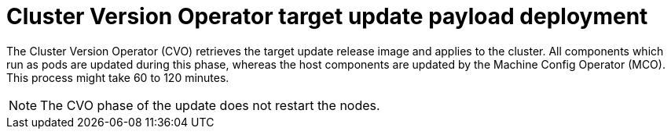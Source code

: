 // Module included in the following assemblies:
//
// * updating/understanding_updates/understanding-openshift-update-duration.adoc

:_mod-docs-content-type: CONCEPT
[id="cluster-version-operator_{context}"]
= Cluster Version Operator target update payload deployment

The Cluster Version Operator (CVO) retrieves the target update release image and applies to the cluster. All components which run as pods are updated during this phase, whereas the host components are updated by the Machine Config Operator (MCO). This process might take 60 to 120 minutes.

[NOTE]
====
The CVO phase of the update does not restart the nodes.
====